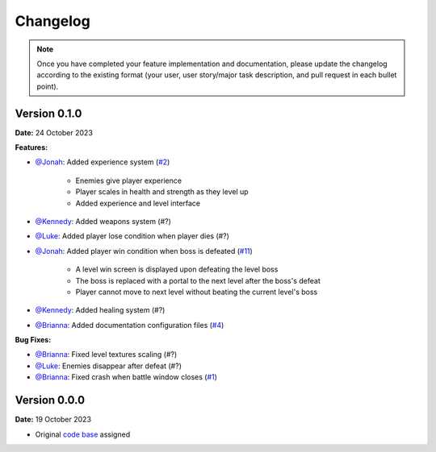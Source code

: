 Changelog
=========

.. note::
   Once you have completed your feature implementation and documentation, please update
   the changelog according to the existing format (your user, user story/major task 
   description, and pull request in each bullet point). 

Version 0.1.0
-------------
**Date:** 24 October 2023

**Features:**

- `@Jonah`_: Added experience system (`#2 <https://github.com/briannaosms/Food-Fight/pull/2>`_)

	- Enemies give player experience
	- Player scales in health and strength as they level up
	- Added experience and level interface

- `@Kennedy`_: Added weapons system (#?)
- `@Luke`_: Added player lose condition when player dies (#?)
- `@Jonah`_: Added player win condition when boss is defeated (`#11 <https://github.com/briannaosms/Food-Fight/pull/11>`_)
	
	- A level win screen is displayed upon defeating the level boss
	- The boss is replaced with a portal to the next level after the boss's defeat
	- Player cannot move to next level without beating the current level's boss

- `@Kennedy`_: Added healing system (#?)
- `@Brianna`_: Added documentation configuration files (`#4 <https://github.com/briannaosms/Food-Fight/pull/4>`_)

**Bug Fixes:**

- `@Brianna`_: Fixed level textures scaling (#?)
- `@Luke`_: Enemies disappear after defeat (#?)
- `@Brianna`_: Fixed crash when battle window closes (`#1 <https://github.com/briannaosms/Food-Fight/pull/1>`_)

.. _@Brianna: https://github.com/briannaosms
.. _@Kennedy: https://github.com/kennedyford
.. _@Jonah: https://github.com/jonahf0
.. _@Luke: https://github.com/ldm04


Version 0.0.0
-------------
**Date:** 19 October 2023

* Original `code base`_ assigned

.. _code base: https://github.com/kcherr1/Fall2020_CSC403_Project